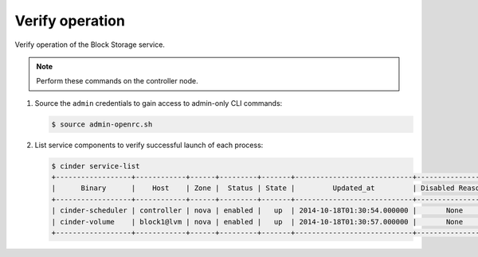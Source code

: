 .. _cinder-verify:

Verify operation
~~~~~~~~~~~~~~~~

Verify operation of the Block Storage service.

.. note::

   Perform these commands on the controller node.

#. Source the ``admin`` credentials to gain access to
   admin-only CLI commands:

   .. code-block:: console

      $ source admin-openrc.sh

#. List service components to verify successful launch of each process:

   .. code-block:: console

      $ cinder service-list
      +------------------+------------+------+---------+-------+----------------------------+-----------------+
      |      Binary      |    Host    | Zone |  Status | State |         Updated_at         | Disabled Reason |
      +------------------+------------+------+---------+-------+----------------------------+-----------------+
      | cinder-scheduler | controller | nova | enabled |   up  | 2014-10-18T01:30:54.000000 |       None      |
      | cinder-volume    | block1@lvm | nova | enabled |   up  | 2014-10-18T01:30:57.000000 |       None      |
      +------------------+------------+------+---------+-------+----------------------------+-----------------+
